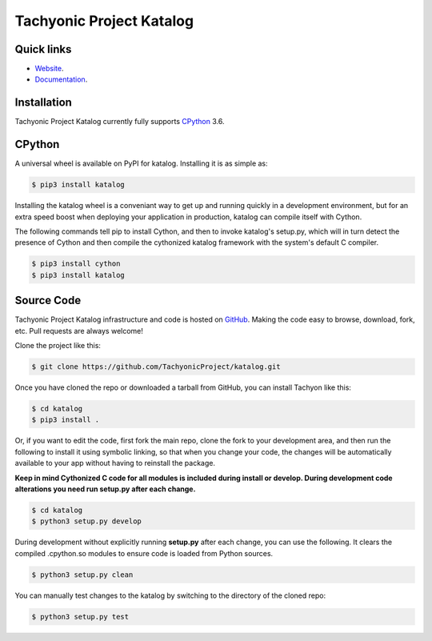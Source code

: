 =========================
Tachyonic Project Katalog
=========================

Quick links
-----------

* `Website <http://www.tachyonic.org/>`__.
* `Documentation <http://www.tachyonic.org/sphinx/katalog>`__.

Installation
------------

Tachyonic Project Katalog currently fully supports `CPython <https://www.python.org/downloads/>`__ 3.6.


CPython
--------

A universal wheel is available on PyPI for katalog. Installing it is as simple as:

.. code:: bash

    $ pip3 install katalog

Installing the katalog wheel is a conveniant way to get up and running quickly
in a development environment, but for an extra speed boost when deploying your
application in production, katalog can compile itself with Cython.

The following commands tell pip to install Cython, and then to invoke katalog's
setup.py, which will in turn detect the presence of Cython and then compile
the cythonized katalog framework with the system's default C compiler.

.. code:: bash

	$ pip3 install cython
	$ pip3 install katalog


Source Code
-----------

Tachyonic Project Katalog infrastructure and code is hosted on `GitHub <https://github.com/TachyonicProject/katalog>`_.
Making the code easy to browse, download, fork, etc. Pull requests are always
welcome!

Clone the project like this:

.. code:: bash

    $ git clone https://github.com/TachyonicProject/katalog.git

Once you have cloned the repo or downloaded a tarball from GitHub, you
can install Tachyon like this:

.. code:: bash

    $ cd katalog
    $ pip3 install .

Or, if you want to edit the code, first fork the main repo, clone the fork
to your development area, and then run the following to install it using
symbolic linking, so that when you change your code, the changes will be
automatically available to your app without having to reinstall the package.

**Keep in mind Cythonized C code for all modules is included during install
or develop. During development code alterations you need run setup.py after
each change.**

.. code:: bash

    $ cd katalog
    $ python3 setup.py develop

During development without explicitly running **setup.py** after each change,
you can use the following. It clears the compiled .cpython.so modules to ensure
code is loaded from Python sources.

.. code:: bash

    $ python3 setup.py clean

You can manually test changes to the katalog by switching to the
directory of the cloned repo:

.. code:: bash

    $ python3 setup.py test
